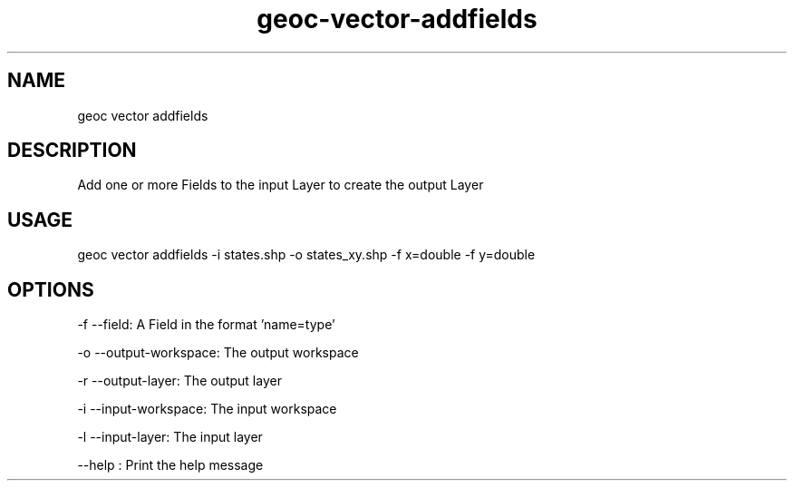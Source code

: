 .TH "geoc-vector-addfields" "1" "12 December 2014" "version 0.1"
.SH NAME
geoc vector addfields
.SH DESCRIPTION
Add one or more Fields to the input Layer to create the output Layer
.SH USAGE
geoc vector addfields -i states.shp -o states_xy.shp -f x=double -f y=double
.SH OPTIONS
-f --field: A Field in the format 'name=type'
.PP
-o --output-workspace: The output workspace
.PP
-r --output-layer: The output layer
.PP
-i --input-workspace: The input workspace
.PP
-l --input-layer: The input layer
.PP
--help : Print the help message
.PP
